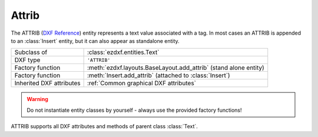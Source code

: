Attrib
======

.. module:: ezdxf.entities

The ATTRIB (`DXF Reference`_) entity represents a text value associated with a tag.
In most cases an ATTRIB is appended to an :class:`Insert` entity, but it can also
appear as standalone entity.

======================== ==========================================
Subclass of              :class:`ezdxf.entities.Text`
DXF type                 ``'ATTRIB'``
Factory function         :meth:`ezdxf.layouts.BaseLayout.add_attrib` (stand alone entity)
Factory function         :meth:`Insert.add_attrib` (attached to :class:`Insert`)
Inherited DXF attributes :ref:`Common graphical DXF attributes`
======================== ==========================================

.. seealso::

    :ref:`tut_blocks`

.. warning::

    Do not instantiate entity classes by yourself - always use the provided factory functions!

.. class:: Attrib

    ATTRIB supports all DXF attributes and methods of parent class :class:`Text`.

    .. attribute:: dxf.tag

        Tag to identify the attribute (str)

    .. attribute:: dxf.text

        Attribute content as text (str)

    .. attribute:: is_invisible

        Attribute is invisible (does not appear).

    .. attribute:: is_const

        This is a constant attribute.

    .. attribute:: is_verify

        Verification is required on input of this attribute. (CAD application feature)

    .. attribute:: is_preset

        No prompt during insertion. (CAD application feature)

.. _DXF Reference: http://help.autodesk.com/view/OARX/2018/ENU/?guid=GUID-7DD8B495-C3F8-48CD-A766-14F9D7D0DD9B